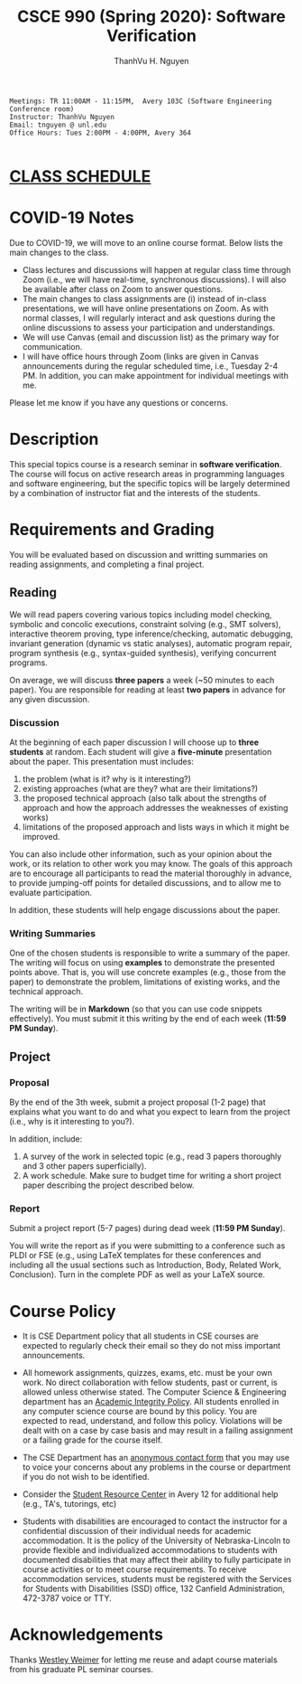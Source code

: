 #+TITLE:     CSCE 990 (Spring 2020): Software Verification

#+AUTHOR:    ThanhVu H. Nguyen
#+EMAIL:     tnguyen@cse.unl.edu
#+OPTIONS: num:nil 
#+OPTIONS: html-postamble:nil
#+HTML_HEAD: <link rel="stylesheet" type="text/css" href="https://cse.unl.edu/~tnguyen/css/worg.css"/>

#+BEGIN_EXAMPLE
Meetings: TR 11:00AM - 11:15PM,  Avery 103C (Software Engineering Conference room)
Instructor: ThanhVu Nguyen
Email: tnguyen @ unl.edu
Office Hours: Tues 2:00PM - 4:00PM, Avery 364

#+END_EXAMPLE

* [[./schedule.html][CLASS SCHEDULE]]

* COVID-19 Notes
Due to COVID-19, we will move to an online course format. Below lists the main changes to the class.

- Class lectures and discussions will happen at regular class time through Zoom (i.e., we will have real-time, synchronous discussions).  I will also be available after class on Zoom to answer questions.
- The main changes to class assignments are (i) instead of in-class presentations, we will have online presentations on Zoom. As with normal classes, I will regularly interact and ask questions during the online discussions to assess your participation and understandings.
- We will use Canvas (email and discussion list) as the primary way for communication. 
- I will have office hours through Zoom (links are given in Canvas announcements during the regular scheduled time, i.e., Tuesday 2-4 PM. In addition, you can make appointment for individual meetings with me.

Please let me know if you have any questions or concerns.
* Description
This special topics course is a research seminar in *software verification*. 
The course will focus on active research areas in programming languages and software engineering, but the specific topics will be largely determined by a combination of instructor fiat and the interests of the students.

* Requirements and Grading
You will be evaluated based on discussion and writting summaries on reading assignments, and completing a final project.

** Reading

We will read papers covering various topics including model checking, symbolic and concolic executions, 
constraint solving (e.g., SMT solvers), interactive theorem proving, type inference/checking, automatic debugging, invariant generation (dynamic vs static analyses), automatic program repair, program synthesis (e.g., syntax-guided synthesis), verifying concurrent programs.

On average, we will discuss **three papers** a week (~50 minutes to each paper). 
You are responsible for reading at least **two papers** in advance for any given discussion.

*** Discussion

At the beginning of each paper discussion I will choose up to *three students* at random. 
Each student will give a *five-minute* presentation about the paper.  
This presentation must includes:

1. the problem (what is it? why is it interesting?)
1. existing approaches (what are they? what are their limitations?)
1. the proposed technical approach (also talk about the strengths of approach and how the approach addresses the weaknesses of existing works)
1. limitations of the proposed approach and lists ways in which it might be improved.

You can also include other information, such as your opinion about the work, or its relation to other work you may know.
The goals of this approach are to encourage all participants to read the material thoroughly in advance, to provide jumping-off points for detailed discussions, and to allow me to evaluate participation.

In addition, these students will help engage discussions about the paper.

*** Writing Summaries
One of the chosen students is responsible to write a summary of the paper.
The writing will focus on using *examples* to demonstrate the presented points above.
That is, you will use concrete examples (e.g., those from the paper) to demonstrate the problem, limitations of existing works, and the technical approach. 

The writing will be in *Markdown* (so that you can use code snippets effectively).   You must submit it this writing by the end of each week (*11:59 PM Sunday*).



** Project
*** Proposal
By the end of the 3th week, submit a project proposal (1-2 page) that explains what you want to do and what you expect to learn from the project (i.e., why is it interesting to you?).

In addition, include:

1. A survey of the work in selected topic (e.g., read 3 papers thoroughly and 3 other papers superficially).
1. A work schedule. Make sure to budget time for writing a short project paper describing the project described below.

*** Report
Submit a project report (5-7 pages) during dead week (*11:59 PM Sunday*).

You will write the report as if you were submitting to a conference such as PLDI or FSE (e.g., using LaTeX templates for these conferences and including all the usual sections such as Introduction, Body, Related Work, Conclusion).
Turn in the complete PDF as well as your LaTeX source.



* Course Policy

- It is CSE Department policy that all students in CSE courses are expected to regularly check their email so they do not miss important announcements.

- All homework assignments, quizzes, exams, etc. must be your own work. No direct collaboration with fellow students, past or current, is allowed unless otherwise stated. The Computer Science & Engineering department has an [[https://cse.unl.edu/academic-integrity-policy][Academic Integrity Policy]]. All students enrolled in any computer science course are bound by this policy. You are expected to read, understand, and follow this policy. Violations will be dealt with on a case by case basis and may result in a failing assignment or a failing grade for the course itself.

- The CSE Department has an [[https://cse.unl.edu/contact-form][anonymous contact form]] that you may use to voice your concerns about any problems in the course or department if you do not wish to be identified.

- Consider the [[http://cse.unl.edu/src][Student Resource Center]] in Avery 12 for additional help (e.g., TA's, tutorings, etc)

- Students with disabilities are encouraged to contact the instructor for a confidential discussion of their individual needs for academic accommodation. It is the policy of the University of Nebraska-Lincoln to provide flexible and individualized accommodations to students with documented disabilities that may affect their ability to fully participate in course activities or to meet course requirements. To receive accommodation services, students must be registered with the Services for Students with Disabilities (SSD) office, 132 Canfield Administration, 472-3787 voice or TTY.

* Acknowledgements
Thanks [[https://web.eecs.umich.edu/~weimerw/][Westley Weimer]] for letting me reuse and adapt course materials from his graduate PL seminar courses.






